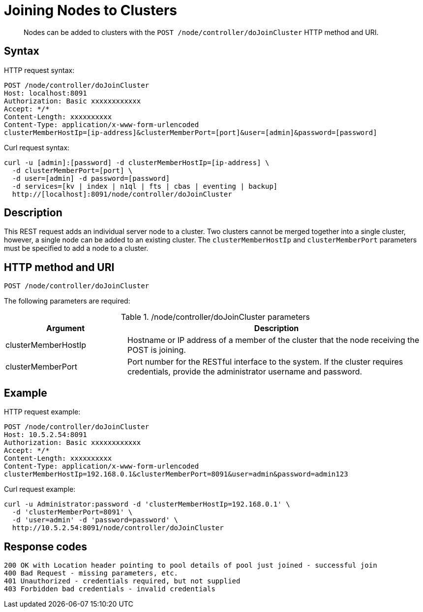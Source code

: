 = Joining Nodes to Clusters
:description: pass:q[Nodes can be added to clusters with the `POST /node/controller/doJoinCluster` HTTP method and URI.]
:page-topic-type: reference

[abstract]
{description}

== Syntax

HTTP request syntax:

----
POST /node/controller/doJoinCluster
Host: localhost:8091
Authorization: Basic xxxxxxxxxxxx
Accept: */*
Content-Length: xxxxxxxxxx
Content-Type: application/x-www-form-urlencoded
clusterMemberHostIp=[ip-address]&clusterMemberPort=[port]&user=[admin]&password=[password]
----

Curl request syntax:

----
curl -u [admin]:[password] -d clusterMemberHostIp=[ip-address] \
  -d clusterMemberPort=[port] \
  -d user=[admin] -d password=[password]
  -d services=[kv | index | n1ql | fts | cbas | eventing | backup]
  http://[localhost]:8091/node/controller/doJoinCluster
----

== Description

This REST request adds an individual server node to a cluster.
Two clusters cannot be merged together into a single cluster, however, a single node can be added to an existing cluster.
The `clusterMemberHostIp` and `clusterMemberPort` parameters must be specified to add a node to a cluster.

== HTTP method and URI

----
POST /node/controller/doJoinCluster
----

The following parameters are required:

./node/controller/doJoinCluster parameters
[cols="100,247"]
|===
| Argument | Description

| clusterMemberHostIp
| Hostname or IP address of a member of the cluster that the node receiving the POST is joining.

| clusterMemberPort
| Port number for the RESTful interface to the system.
If the cluster requires credentials, provide the administrator username and password.
|===

== Example

HTTP request example:

----
POST /node/controller/doJoinCluster
Host: 10.5.2.54:8091
Authorization: Basic xxxxxxxxxxxx
Accept: */*
Content-Length: xxxxxxxxxx
Content-Type: application/x-www-form-urlencoded
clusterMemberHostIp=192.168.0.1&clusterMemberPort=8091&user=admin&password=admin123
----

Curl request example:

----
curl -u Administrator:password -d 'clusterMemberHostIp=192.168.0.1' \
  -d 'clusterMemberPort=8091' \
  -d 'user=admin' -d 'password=password' \
  http://10.5.2.54:8091/node/controller/doJoinCluster
----

== Response codes

----
200 OK with Location header pointing to pool details of pool just joined - successful join
400 Bad Request - missing parameters, etc.
401 Unauthorized - credentials required, but not supplied
403 Forbidden bad credentials - invalid credentials
----
